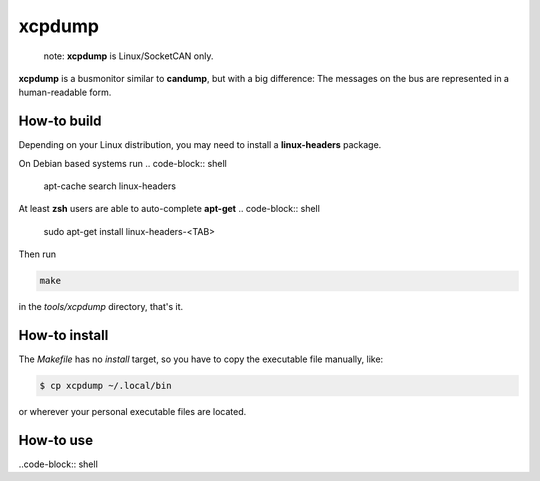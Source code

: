 =======
xcpdump
=======

 note:  **xcpdump** is Linux/SocketCAN only.

**xcpdump** is a busmonitor similar to **candump**, but with a big difference:
The messages on the bus are represented in a human-readable form.

How-to build
------------

Depending on your Linux distribution, you may need to install a **linux-headers** package.

On Debian based systems run
.. code-block:: shell

   apt-cache search linux-headers

At least **zsh** users are able to auto-complete **apt-get**
.. code-block:: shell

   sudo apt-get install linux-headers-<TAB>

   
Then run

.. code-block:: shell

   make

in the `tools/xcpdump` directory, that's it.

How-to install
--------------

The `Makefile` has no `install` target, so you have to copy the executable file manually, like:

.. code-block:: shell

   $ cp xcpdump ~/.local/bin

or wherever your personal executable files are located.

How-to use
----------

..code-block:: shell
